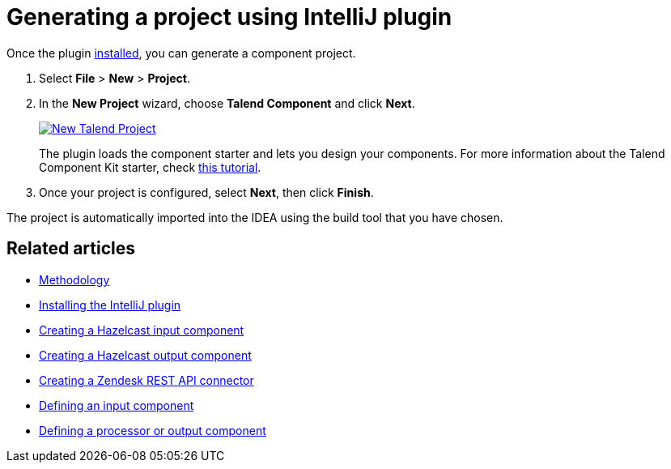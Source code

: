 = Generating a project using IntelliJ plugin
:page-partial:
:description: Use the Talend Component Kit plugin for IntelliJ to generate a component project
:keywords: starter, IDE

Once the plugin xref:installing-talend-intellij-plugin.adoc[installed], you can generate a component project.

. Select *File* > *New* > *Project*.
. In the *New Project* wizard, choose *Talend Component* and click *Next*. +
+
image::intellij/plugin/new-project_1.png[New Talend Project,window="_blank",link="_images/intellij/plugin/new-project_1.png",70%]
The plugin loads the component starter and lets you design your components.
For more information about the Talend Component Kit starter, check xref:tutorial-generate-project-using-starter.adoc[this tutorial].

[start=3]
. Once your project is configured, select *Next*, then click *Finish*.

The project is automatically imported into the IDEA using the build tool that you have chosen.

ifeval::["{backend}" == "html5"]
[role="relatedlinks"]
== Related articles
- xref:methodology-creating-components.adoc[Methodology]
- xref:installing-talend-intellij-plugin.adoc[Installing the IntelliJ plugin]
- xref:tutorial-create-an-input-component.adoc[Creating a Hazelcast input component]
- xref:tutorial-create-an-output-component.adoc[Creating a Hazelcast output component]
- xref:tutorial-create-components-rest-api.adoc[Creating a Zendesk REST API connector]
- xref:component-define-input.adoc[Defining an input component]
- xref:component-define-processor-output.adoc[Defining a processor or output component]
endif::[]
